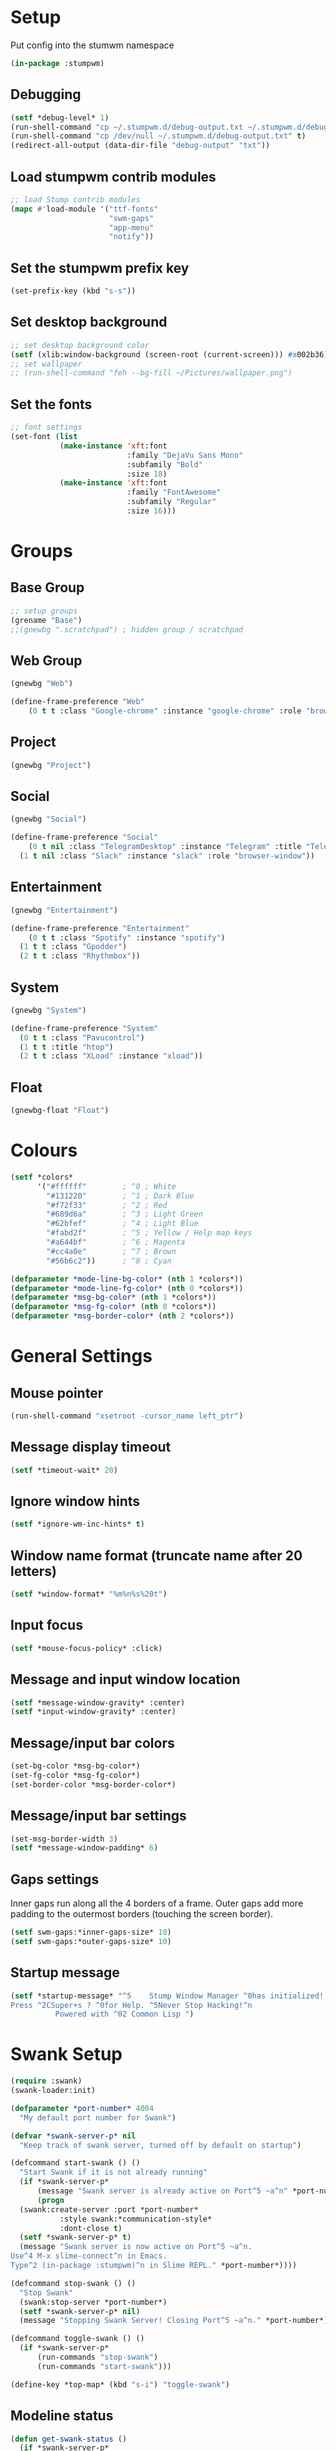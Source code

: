 #+PROPERTY: header-args :tangle "./new-stumpwmrc.lisp"

* Setup

Put config into the stumwm namespace

#+begin_src lisp
  (in-package :stumpwm)
  
#+end_src

** Debugging

#+begin_src lisp
  (setf *debug-level* 1)
  (run-shell-command "cp ~/.stumpwm.d/debug-output.txt ~/.stumpwm.d/debug-output.txt.old" t)
  (run-shell-command "cp /dev/null ~/.stumpwm.d/debug-output.txt" t)
  (redirect-all-output (data-dir-file "debug-output" "txt"))

#+end_src

** Load stumpwm contrib modules

#+begin_src lisp
  ;; load Stump contrib modules
  (mapc #'load-module '("ttf-fonts"
                        "swm-gaps"
                        "app-menu"
                        "notify"))

#+end_src

** Set the stumpwm prefix key

#+begin_src lisp
  (set-prefix-key (kbd "s-s"))
  
#+end_src

** Set desktop background

#+begin_src lisp
  ;; set desktop background color
  (setf (xlib:window-background (screen-root (current-screen))) #x002b36)
  ;; set wallpaper
  ;; (run-shell-command "feh --bg-fill ~/Pictures/wallpaper.png")
  
#+end_src

** Set the fonts

#+begin_src lisp
  ;; font settings
  (set-font (list
             (make-instance 'xft:font
                            :family "DejaVu Sans Mono"
                            :subfamily "Bold"
                            :size 18)
             (make-instance 'xft:font
                            :family "FontAwesome"
                            :subfamily "Regular"
                            :size 16)))

#+end_src

* Groups

** Base Group

#+begin_src lisp
  ;; setup groups
  (grename "Base")
  ;;(gnewbg ".scratchpad") ; hidden group / scratchpad
  
#+end_src

** Web Group

#+begin_src lisp
  (gnewbg "Web")

  (define-frame-preference "Web"
      (0 t t :class "Google-chrome" :instance "google-chrome" :role "browser"))

#+end_src

** Project

#+begin_src lisp
  (gnewbg "Project")

#+end_src

** Social

#+begin_src lisp
  (gnewbg "Social")

  (define-frame-preference "Social"
      (0 t nil :class "TelegramDesktop" :instance "Telegram" :title "Telegram")
    (1 t nil :class "Slack" :instance "slack" :role "browser-window"))
#+end_src

** Entertainment

#+begin_src lisp
  (gnewbg "Entertainment")

  (define-frame-preference "Entertainment"
      (0 t t :class "Spotify" :instance "spotify")
    (1 t t :class "Gpodder")
    (2 t t :class "Rhythmbox"))

#+end_src

** System

#+begin_src lisp
  (gnewbg "System")

  (define-frame-preference "System"
    (0 t t :class "Pavucontrol")
    (1 t t :title "htop")
    (2 t t :class "XLoad" :instance "xload"))
#+end_src

** Float

#+begin_src lisp
  (gnewbg-float "Float")

#+end_src

* Colours

#+begin_src lisp
  (setf *colors*
        '("#ffffff"        ; ^0 ; White
          "#131220"        ; ^1 ; Dark Blue
          "#f72f33"        ; ^2 ; Red
          "#689d6a"        ; ^3 ; Light Green
          "#62bfef"        ; ^4 ; Light Blue
          "#fabd2f"        ; ^5 ; Yellow / Help map keys
          "#a644bf"        ; ^6 ; Magenta
          "#cc4a0e"        ; ^7 ; Brown
          "#56b6c2"))      ; ^8 ; Cyan  

  (defparameter *mode-line-bg-color* (nth 1 *colors*))
  (defparameter *mode-line-fg-color* (nth 0 *colors*))
  (defparameter *msg-bg-color* (nth 1 *colors*))
  (defparameter *msg-fg-color* (nth 0 *colors*))
  (defparameter *msg-border-color* (nth 2 *colors*))

#+end_src

* General Settings

** Mouse pointer

#+begin_src lisp
  (run-shell-command "xsetroot -cursor_name left_ptr")

#+end_src

** Message display timeout

#+begin_src lisp
  (setf *timeout-wait* 20)

#+end_src

** Ignore window hints

#+begin_src lisp
  (setf *ignore-wm-inc-hints* t)

#+end_src

** Window name format (truncate name after 20 letters)

#+begin_src lisp
  (setf *window-format* "%m%n%s%20t")

#+end_src

** Input focus 

#+begin_src lisp
  (setf *mouse-focus-policy* :click)

#+end_src

** Message and input window location

#+begin_src lisp
  (setf *message-window-gravity* :center)
  (setf *input-window-gravity* :center)

#+end_src

** Message/input bar colors

#+begin_src lisp
  (set-bg-color *msg-bg-color*)
  (set-fg-color *msg-fg-color*)
  (set-border-color *msg-border-color*)

#+end_src

** Message/input bar settings

#+begin_src lisp
  (set-msg-border-width 3)
  (setf *message-window-padding* 6)

#+end_src

** Gaps settings

Inner gaps run along all the 4 borders of a frame. Outer gaps add more padding to the outermost borders
(touching the screen border).

#+begin_src lisp
  (setf swm-gaps:*inner-gaps-size* 10)
  (setf swm-gaps:*outer-gaps-size* 10)

#+end_src

** Startup message

#+begin_src lisp
  (setf *startup-message* "^5    Stump Window Manager ^0has initialized!
  Press ^2CSuper+s ? ^0for Help. ^5Never Stop Hacking!^n
            Powered with ^02 Common Lisp ")

#+end_src

* Swank Setup

#+begin_src lisp
  (require :swank)
  (swank-loader:init)

  (defparameter *port-number* 4004
    "My default port number for Swank")

  (defvar *swank-server-p* nil
    "Keep track of swank server, turned off by default on startup")

  (defcommand start-swank () ()
    "Start Swank if it is not already running"
    (if *swank-server-p*
        (message "Swank server is already active on Port^5 ~a^n" *port-number*)
        (progn
    (swank:create-server :port *port-number*
             :style swank:*communication-style*
             :dont-close t)
    (setf *swank-server-p* t)
    (message "Swank server is now active on Port^5 ~a^n.
  Use^4 M-x slime-connect^n in Emacs. 
  Type^2 (in-package :stumpwm)^n in Slime REPL." *port-number*))))

  (defcommand stop-swank () ()
    "Stop Swank"
    (swank:stop-server *port-number*)
    (setf *swank-server-p* nil)
    (message "Stopping Swank Server! Closing Port^5 ~a^n." *port-number*))

  (defcommand toggle-swank () ()
    (if *swank-server-p*
        (run-commands "stop-swank")
        (run-commands "start-swank")))

  (define-key *top-map* (kbd "s-i") "toggle-swank")

#+end_src

** Modeline status

#+begin_src lisp
  (defun get-swank-status ()
    (if *swank-server-p*
        (setf *swank-ml-status* (format nil "Swank ^3^f1^f0^n Port:^5 ~a^n " *port-number*))
        (setf *swank-ml-status* "")))

  (defun ml-fmt-swank-status (ml)
    (declare (ignore ml))
    (get-swank-status))

  (add-screen-mode-line-formatter #\S #'ml-fmt-swank-status)

#+end_src

* Commands

** send-to-group

#+begin_src lisp
  (defcommand send-to-group (group)
      ((:string "Group Name: "))
    "Send current frame to specified group"
    (let ((cmd (format nil "gmove-and-follow ~a" group)))
      (run-commands cmd)))

  (define-key *root-map* (kbd "C-M-g") "send-to-group")
#+end_src

** Lock Screen

Lock Screen. This was my original effort. Later moved to just using xscreensave.

#+BEGIN_SRC lisp :tangle no
  (defparameter *my-lock-command*
    "exec ~/bin/xlock ")

  (defcommand lock-screen ()
    ()
    "Lock my screen."
    (eval-command *my-lock-command*))

#+END_SRC

#+begin_src lisp
  (defcommand screen-saver ()
    ()
    "Open screen saver preferences"
    (run-or-raise "/usr/bin/xscreensaver-command -prefs"
                  '(:class "XScreensaver-command" :instance "xscreensaver-command")))

  (defcommand lock-screen ()
    ()
    "lock the screen"
    (run-shell-command "/usr/bin/xscreensaver-command -lock" t))

#+end_src

** Chrome

Web Browser

#+BEGIN_SRC lisp
  (defcommand chrome ()
    ()
    "Start  or switch to Chrome."
    (run-or-raise "/usr/bin/google-chrome"
                  '(:class "Google-chrome" :instance "google-chrome")))

  (define-key *root-map* (kbd "s-g") "chrome")

#+END_SRC

** Firefox

#+begin_src lisp
  (defcommand firefox () ()
              "Start Forefox or switch to it, if it is already running"
              (run-or-raise "firefox" '(:class "Firefox")))

  (define-key *root-map* (kbd "s-b") "firefox")

#+end_src

** Spotify

Spotify Command

#+begin_src lisp
  (defcommand spotify ()
      ()
    "Start  or switch to spotify."
    (run-or-raise "/snap/bin/spotify" '(:class "Spotify" :instance "spotify")))

#+end_src

** gPodder

#+begin_src lisp
  (defcommand gpodder ()
      ()
    "Start gPodder"
    (run-or-raise "/usr/bin/gpodder" '(:class "Gpodder" :instance "gpodder")))

#+end_src

** vlc

#+begin_src lisp
  (defcommand vlc ()
      ()
    "Start vlc"
    (run-or-raise "/usr/bin/vlc" '(:class "Vlc" :instance "vlc")))

#+end_src

** Rhythmbox

Rhythmbox

#+begin_src lisp
  (defcommand rhythmbox ()
      ()
    "Start Rhythmbox"
    (run-or-raise "/usr/bin/rhythmbox" '(:class "Rhythmbox" :instance "rhythmbox")))

#+end_src

** Slack

#+begin_src lisp
  (defcommand slack ()
      ()
    "Start Slack"
    (run-or-raise "slack" '(:class "Slack" :instance "slack")))

#+end_src

** Telegram

#+begin_src lisp
  (defcommand telegram ()
      ()
    "Start Telegram"
    (run-or-raise "telegram-desktop" '(:class "Telegram-desktop" :instance "telegram-desktop")))

#+end_src

** Visual Studio Code

#+begin_src lisp
  (defcommand code ()
      ()
    "Start Visual Studio Code"
    (run-or-raise "code" '(:class "Code" :instance "code")))

#+end_src

** Volume Control

Volume Control

#+begin_src lisp
  (defcommand pavuctl ()
      ()
    "Start PA volume control"
    (run-or-raise "/usr/bin/pavucontrol"
                  '(:class "Pavucontrol" :instance "pavucontrol"
                    :title "Pulse Audio Volumes")))

#+end_src

** htop

htop command

#+begin_src lisp
  (defcommand htop ()
    ()
    "Run htop inside an exterm"
    (run-or-raise "/usr/bin/xterm -e htop"
                  '(:class "Xterm" :instance "xterm" :title "Htop")))
#+end_src

** xload

xload

#+begin_src lisp
(defcommand xload ()
()
"Run xload"
(run-or-raise "/usr/bin/xload" '(:class "XLoad" :instance "xload" :title "xload")))
#+end_src

** xosview

#+begin_src lisp
  (defcommand xosview ()
      ()
    "Start XOSView"
    (run-or-raise "xosview" '(:class "Xosview" :instance "xosview")))

#+end_src

** Dump Desktop

Dump the desktop for later restore

#+begin_src lisp
  (defcommand save-desktop ()
      ()
    "Save the current desktop to file"
    (dump-desktop-to-file "~/.stumpwm.d/desktop.dump"))

  (define-key *root-map* (kbd "s-d") "save-desktop")

  (defcommand restore-my-desktop ()
      ()
    "Restore frame & window config from file"
    (restore-from-file "~/.stumpwm.d/desktop.dump"))
#+end_src

** Safe quit

Safe quit command so that I can bind a key to quit the WM safely i.e. with all
windows closed. 

#+BEGIN_SRC lisp
  (defun count-windows ()
    (let ((win-count 0))
      (dolist (group (screen-groups (current-screen)))
            (setq win-count (+ (length (group-windows group)) win-count)))
      win-count))

  (defcommand safe-quit ()
    ()
    "A (slightly) safer quit command"
    (let ((win-count (count-windows)))
        (if (= 0 win-count)
            (run-commands "quit")
            (message (format nil "You have ~d ~a open"
                             win-count (if (= win-count 1)
                                           "window"
                                           "windows"))))))

  (define-key *top-map* (kbd "s-q") "safe-quit")
#+END_SRC

** Stumpish

Stumpish support commands. 

#+BEGIN_SRC lisp
  ;; these commands are mainly intended to be called by external
  ;; commands through the use of stumpish
  (defcommand stumpwm-input (prompt) ((:string "prompt: "))
    "prompts the user for one line of input."
    (read-one-line (current-screen) prompt))

  (defcommand stumpwm-password (prompt) ((:string "prompt: "))
    "prompts the user for a password."
    (read-one-line (current-screen) prompt :password t))

#+END_SRC

** Open terminal

#+begin_src lisp
  (define-key *root-map* (kbd "Return") "exec mate-terminal")
  (define-key *root-map* (kbd "c") "exec mate-terminal")
  (define-key *root-map* (kbd "C-c") "exec mate-terminal")

#+end_src

** Screenshot

#+begin_src lisp
  (defcommand stump-screenshot () ()
    (run-shell-command "exec scrot")
    (sleep 0.5)
    (message "Screenshot taken!"))
  
#+end_src

* Notify

#+begin_example
  (defun notification-handler (app icon summary body)
    "Does things with incoming notifications"
    ...)
#+end_example

#+begin_src lisp
  (notify:notify-server-toggle)

#+end_src

* App Menu

Note that the app menu must be set on ~app-menu::*app-menu*~ to allow
~show-menu~ to see the entries.

#+begin_src lisp
  (load "~/.stumpwm.d/app.menu")

#+end_src

* Key Bindings

** Clean out unwanted bindings

#+begin_src lisp
  (defun remove-unwanted-bindings ()
    (let ((keys '("C-a" "C-b" "C-c" "C-e" "C-k" "C-l" "C-m" "C-n" "C-p" "C-w"
                  "s" "S")))
      (loop for k in keys do
        (undefine-key *root-map* (kbd k)))))

  (remove-unwanted-bindings)

#+end_src

** Cycle through groups s-Down and s-Up

#+begin_src lisp
  (define-key *top-map* (kbd "s-Down") "gnext")
  (define-key *top-map* (kbd "s-Up") "gprev")

#+end_src
 
** Cycle through windows s-Right and s-Left

#+begin_src lisp
  (define-key *top-map* (kbd "s-Right") "pull-hidden-next")
  (define-key *top-map* (kbd "s-Left") "pull-hidden-previous")

#+end_src

** Move window focus

#+begin_src lisp
  (define-key *top-map* (kbd "s-h") "move-focus left")
  (define-key *top-map* (kbd "s-l") "move-focus right")
  (define-key *top-map* (kbd "s-j") "move-focus down")
  (define-key *top-map* (kbd "s-k") "move-focus up")

#+end_src

** Move windows

#+begin_src lisp
  (define-key *top-map* (kbd "s-H") "move-window left")
  (define-key *top-map* (kbd "s-L") "move-window right")
  (define-key *top-map* (kbd "s-J") "move-window down")
  (define-key *top-map* (kbd "s-K") "move-window up")

#+end_src

** Send window to next/previous groups s-s s-Right and s-s s-Left

#+begin_src lisp
  (define-key *root-map* (kbd "s-Right") "gnext-with-window")
  (define-key *root-map* (kbd "s-Left") "gprev-with-window")

  (define-key *top-map* (kbd "s-SPC") "fnext")

#+end_src

** Toggle useless gaps keybinding s-u

#+begin_src lisp
  (define-key *top-map* (kbd "s-u") "toggle-gaps")

#+end_src

** Hard restart keybinding s-r

#+begin_src lisp
  (define-key *top-map* (kbd "s-r") "restart-hard")

#+end_src

** Take screenshot Print

#+begin_src lisp
  (define-key *top-map* (kbd "Print") "stump-screenshot")

#+end_src

** Split frame s-| and s--

#+begin_src lisp
  (define-key *top-map* (kbd "s-|") "hsplit")
  (define-key *top-map* (kbd "s--") "vsplit")

#+end_src

** Lock Screen s-s D

#+begin_src lisp
  (define-key *root-map* (kbd "D") "lock-screen")

#+end_src

** Display menu s-s .

#+begin_src lisp
  (define-key *root-map* (kbd ".") "show-menu")

#+end_src

* Modeline Settings

#+begin_src lisp
  (setf *mode-line-timeout* 1)
  (setf *mode-line-border-width* 0)

  (setf *mode-line-background-color* *mode-line-bg-color*)
  (setf *mode-line-border-color* *mode-line-bg-color*)
  (setf *mode-line-foreground-color* *mode-line-fg-color*)

  (setf *time-modeline-string* "^2^f1^f0^n %H:%M")

  ;;;;;;;;;;;;;;;;;;;;;;;;;;;;;;;;;;;;;;;;;;;;;;;;;;;;;;;;;;;;;;;;;;;;;;;;;;;;;;;;;;;;

  (setf *screen-mode-line-format*
        (list "^5[%n]^n "       ; groups
              "%v"              ; windows
              "^>"              ; right align
              "%S"              ; swank status
              "%d"))            ; time/date

  ;; turn on the mode line
  (if (not (head-mode-line (current-head)))
      (toggle-mode-line (current-screen) (current-head)))

#+end_src

* Speech Support

I use emacspeak to make stumpwm a talking desktop window manager. This is based
on the work of T.V. Raman, author of Emacspeak. 

** Load TTS lib

#+begin_src lisp
  (defvar *emacspeak-dir* "/home/tim/git/emacspeak/trunk/"
    "Root directory of Emacspeak installation.")

  (load
   (concatenate 'string
                ,*emacspeak-dir*
                "stumpwm/tts.lisp"))

  (defvar *tts-espeak* (concatenate 'string *emacspeak-dir* "servers/espeak"))
#+end_src

** Setup

#+begin_src lisp
  ;;; (setq *deny-raise-request* t)
  (setf *tts-engine* *tts-espeak*)

#+end_src

** TTS Icons

#+begin_src lisp
  (defvar *tts-window-icon*
    (concatenate 'string
                 ,*emacspeak*
                 "sounds/pan-chimes/window-resize.wav")
    "Window change icon.")

  (defvar *tts-off-icon*
    (concatenate 'string
                 ,*emacspeak*
                 "sounds/pan-chimes/off.wav")
    "Off icon.")

  (defvar *tts-on-icon*
    (concatenate 'string
                 ,*emacspeak*
                 "sounds/pan-chimes/on.wav")
    "On icon.")

  (defvar *tts-speak-messages* nil
    "Switch messages on and off.")

#+end_src

** speak-window-change

#+begin_src lisp
  (defun speak-window-change (new old)
    "Speak current window  information."
    (declare (special *tts-window-icon*))
    (when new
      (tts-serve-icon *tts-window-icon*)
      (tts-speak (window-name new))))

  (add-hook *focus-window-hook* 'speak-window-change)

#+end_src

** speak-this-window

#+begin_src lisp
  (defun speak-this-window (window)
    "Speak this window  information."
    (tts-speak (window-name window)))

  (add-hook *new-window-hook* 'speak-this-window)

#+end_src

** speak-current-window

#+begin_src lisp
  (defun speak-current-window ()
    "Speak current window  information."
    (tts-speak (window-name (current-window))))

#+end_src

** tts-toggle-speak-message

#+begin_src lisp
  (defcommand  tts-toggle-speak-messages ()
    ()
    "Toggle state of speak messages switch."
    (declare (special *tts-speak-messages* *tts-on-icon*
                      ,*tts-off-icon*))
    (setq *tts-speak-messages* (not *tts-speak-messages*))
    (if *tts-speak-messages*
        (progn
          (tts-serve-icon *tts-on-icon*)
          (tts-speak "Messages on"))
        (progn
          (tts-serve-icon *tts-off-icon*)
          (tts-speak "Messages off"))))

  (define-key *root-map* (kbd "t") "tts-toggle-speak-messages")

#+end_src

** speak-message

#+begin_src lisp
  (defun speak-messages (&rest messages)
    "Speak messages, a list of lines."
    (declare (special *tts-speak-messages*))
    (when *tts-speak-messages*
      (tts-speak-list (mapcar #'stumpwm::uncolorify messages))))

  (add-hook *message-hook* 'speak-messages)

#+end_src

* Overrides

#+begin_src lisp
  ;; This file when loaded overrides some Stump behavior
  ;; which are personal preferences I prefer to the defaults
  (load "~/.stumpwm.d/overrides.lisp")

#+end_src

